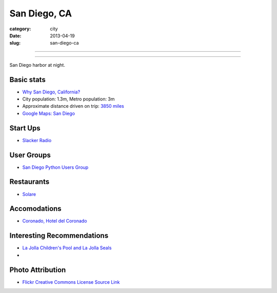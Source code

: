San Diego, CA
=============

:category: city
:date: 2013-04-19
:slug: san-diego-ca

----

.. image:: ../img/san-diego-ca.jpg
  :alt: San Diego harbor at night

----

San Diego harbor at night.

Basic stats
-----------
* `Why San Diego, California? <../why-san-diego-ca.html>`_
* City population: 1.3m, Metro population: 3m
* Approximate distance driven on trip: `3850 miles <http://goo.gl/maps/jkU0a>`_
* `Google Maps: San Diego <http://goo.gl/maps/s6W3j>`_

Start Ups
---------
* `Slacker Radio <http://www.slacker.com/>`_

User Groups
-----------
* `San Diego Python Users Group <http://www.meetup.com/pythonsd/>`_

Restaurants
-----------
* `Solare <http://www.solarelounge.com/>`_


Accomodations
-------------
* `Coronado, Hotel del Coronado <http://www.hoteldel.com/>`_


Interesting Recommendations
---------------------------
* `La Jolla Children's Pool and La Jolla Seals <http://www.a-zsandiegobeaches.com/lajollachildrenspool.htm>`_
* 

Photo Attribution
-----------------
* `Flickr Creative Commons License Source Link <http://www.flickr.com/photos/robsettantasei/3031503519/>`_

